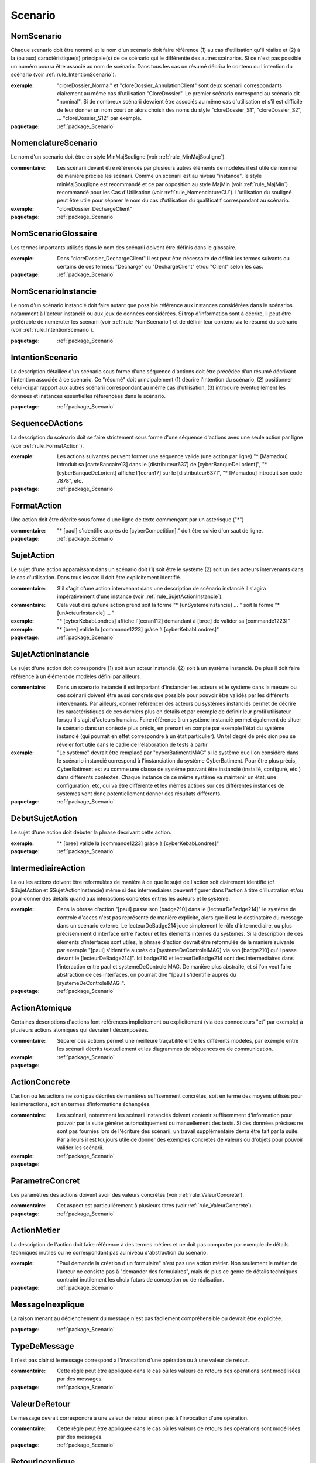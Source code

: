 

.. _package_Scenario:

Scenario
================================================================================

.. _rule_NomScenario:

NomScenario
--------------------------------------------------------------------------------

Chaque scenario doit être nommé et le nom d'un scénario doit faire référence (1) au cas d'utilisation qu'il réalise et (2) à la (ou aux) caractéristique(s) principale(s) de ce scénario qui le différentie des autres scénarios. Si ce n'est pas possible un numéro pourra être associé au nom de scénario. Dans tous les cas un résumé décrira le contenu ou l'intention du scénario (voir :ref:`rule_IntentionScenario`). 

:exemple:  "cloreDossier_Normal" et "cloreDossier_AnnulationClient" sont deux scénarii correspondants clairement au même cas d'utilisation "CloreDossier". Le premier scénario correspond au scénario dit "nominal". Si de nombreux scénarii devaient être associés au même cas d'utilisation et s'il est difficile de leur donner un nom court on alors choisir des noms du style "cloreDossier_S1", "cloreDossier_S2", ... "cloreDossier_S12" par exemple.

:paquetage: :ref:`package_Scenario`  

.. _rule_NomenclatureScenario:

NomenclatureScenario
--------------------------------------------------------------------------------

Le nom d'un scenario doit être en style MinMajSouligne (voir :ref:`rule_MinMajSouligne`).

:commentaire:  Les scénarii devant être référencés par plusieurs autres éléments de modèles il est utile de nommer de manière précise les scénarii. Comme un scénarii est au niveau "instance", le style minMajSougligne est recommandé et ce par opposition au style MajMin (voir :ref:`rule_MajMin`) recommandé pour les Cas d'Utilisation (voir :ref:`rule_NomenclatureCU`). L'utilisation du souligné peut être utile pour séparer le nom du cas d'utilisation du qualificatif correspondant au scénario.

:exemple:  "cloreDossier_DechargeClient"  

:paquetage: :ref:`package_Scenario`  

.. _rule_NomScenarioGlossaire:

NomScenarioGlossaire
--------------------------------------------------------------------------------

Les termes importants utilisés dans le nom des scénarii doivent être définis dans le glossaire. 

:exemple:  Dans "cloreDossier_DechargeClient" il est peut être nécessaire de définir les termes suivants ou certains de ces termes: "Decharge" ou "DechargeClient" et/ou "Client" selon les cas.

:paquetage: :ref:`package_Scenario`  

.. _rule_NomScenarioInstancie:

NomScenarioInstancie
--------------------------------------------------------------------------------

Le nom d'un scénario instancié doit faire autant que possible référence aux instances considérées dans le scénarios notamment à l'acteur instancié ou aux jeux de données considérées. Si trop d'information sont à décrire, il peut être préférable de numéroter les scénarii (voir :ref:`rule_NomScenario`) et de définir leur contenu via le résumé du scénario (voir :ref:`rule_IntentionScenario`).

:paquetage: :ref:`package_Scenario`  

.. _rule_IntentionScenario:

IntentionScenario
--------------------------------------------------------------------------------

La description détaillée d'un scénario sous forme d'une séquence d'actions doit être précédée d'un résumé décrivant l'intention associée à ce scénario. Ce "résumé" doit principalement (1) décrire l'intention du scénario, (2) positionner celui-ci par rapport aux autres scénarii correspondant au même cas d'utilisation, (3) introduire éventuellement les données et instances essentielles référencées dans le scénario.

:paquetage: :ref:`package_Scenario`  

.. _rule_SequenceDActions:

SequenceDActions
--------------------------------------------------------------------------------

La description du scénario doit se faire strictement sous forme d'une séquence d'actions avec une seule action par ligne (voir :ref:`rule_FormatAction`).

:exemple:  Les actions suivantes peuvent former une séquence valide (une action par ligne) "* [Mamadou] introduit sa [carteBancaire13] dans le [distributeur637] de [cyberBanqueDeLorient]", "* [cyberBanqueDeLorient] affiche l'[ecran17] sur le [distributeur637]", "* [Mamadou] introduit son code 7878", etc.

:paquetage: :ref:`package_Scenario`  

.. _rule_FormatAction:

FormatAction
--------------------------------------------------------------------------------

Une action doit être décrite sous forme d'une ligne de texte commençant par un asterisque ("*")

:commentaire:  "* [paul] s'identifie auprès de [cyberCompetition]." doit être suivie d'un saut de ligne.

:paquetage: :ref:`package_Scenario`  

.. _rule_SujetAction:

SujetAction
--------------------------------------------------------------------------------

Le sujet d'une action apparaissant dans un scénario doit (1) soit être le système (2) soit un des acteurs intervenants dans le cas d'utilisation. Dans tous les cas il doit être explicitement identifié. 

:commentaire:  S'il s'agit d'une action intervenant dans une description de scénario instancié il s'agira impérativement d'une instance (voir :ref:`rule_SujetActionInstancie`).

:commentaire:  Cela veut dire qu'une action prend soit la forme "* [unSystemeInstancie] ... " soit la forme "* [unActeurInstancie] ... "

:exemple:  "* [cyberKebabLondres] affiche l'[ecran112] demandant à [bree] de valider sa [commande1223]"

:exemple:  "* [bree] valide la [commande1223] gràce à [cyberKebabLondres]" 

:paquetage: :ref:`package_Scenario`  

.. _rule_SujetActionInstancie:

SujetActionInstancie
--------------------------------------------------------------------------------

Le sujet d'une action doit correspondre (1) soit à un acteur instancié, (2) soit à  un système instancié. De plus il doit faire référence à un élément de modèles défini par ailleurs.

:commentaire:  Dans un scenario instancié il est important d'instancier les acteurs et le système dans la mesure ou ces scénarii doivent être aussi concrets que possible pour pouvoir être validés par les différents intervenants. Par ailleurs, donner référencer des acteurs ou systèmes instanciés permet de décrire les caractéristiques de ces derniers plus en détails et par exemple de définir leur profil utilisateur lorsqu'il s'agit d'acteurs humains. Faire référence à un système instancié permet également de situer le scénario dans un contexte plus précis, en prenant en compte par exemple l'état du système instancié (qui pourrait en effet correspondre à un état particulier). Un tel degré de précision peu se réveler fort utile dans le cadre de l'élaboration de tests à partir   

:exemple:  "Le système" devrait être remplacé par "cyberBatimentIMAG" si le système que l'on considère dans le scénario instancié correspond à l'instanciation du système CyberBatiment. Pour être plus précis, CyberBatiment est vu comme une classe de système pouvant être instancié (installé, configuré, etc.) dans différents contextes. Chaque instance de ce même système va maintenir un état, une configuration, etc, qui va être différente et les mêmes actions sur ces différentes instances de systèmes vont donc potentiellement donner des résultats différents.

:paquetage: :ref:`package_Scenario`  

.. _rule_DebutSujetAction:

DebutSujetAction
--------------------------------------------------------------------------------

Le sujet d'une action doit débuter la phrase décrivant cette action.

:exemple:  "* [bree] valide la [commande1223] gràce à [cyberKebabLondres]"

:paquetage: :ref:`package_Scenario`  

.. _rule_IntermediaireAction:

IntermediaireAction
--------------------------------------------------------------------------------

La ou les actions doivent être reformulées de manière à ce que le sujet de l'action soit clairement identifié (cf $SujetAction et $SujetActionInstancie) même si des intermediaires peuvent figurer dans l'action à titre d'illustration et/ou pour donner des détails quand aux interactions concretes entres les acteurs et le systeme.

:exemple:  Dans la phrase d'action "[paul] passe son [badge210] dans le [lecteurDeBadge214]" le système de controle d'acces n'est pas représenté de manière explicite, alors que il est le destinataire du message dans un scenario externe. Le lecteurDeBadge214 joue simplement le rôle d'intermediaire, ou plus précisemment d'interface entre l'acteur et les éléments internes du systèmes. Si la description de ces éléments d'interfaces sont utiles, la phrase d'action devrait être reformulée de la manière suivante par exemple "[paul] s'identifie auprès du [systemeDeControleIMAG] via son [badge210] qu'il passe devant le [lecteurDeBadge214]". Ici badge210 et lecteurDeBadge214 sont des intermediaires dans l'interaction entre paul et systemeDeControleIMAG. De manière plus abstraite, et si l'on veut faire abstraction de ces interfaces, on pourrait dire "[paul] s'identifie auprès du [systemeDeControleIMAG]".

:paquetage: :ref:`package_Scenario`  

.. _rule_ActionAtomique:

ActionAtomique
--------------------------------------------------------------------------------

Certaines descriptions d'actions font références implicitement ou explicitement (via des connecteurs "et" par exemple) à plusieurs actions atomiques qui devraient décomposées.

:commentaire:  Séparer ces actions permet une meilleure traçabilité entre les différents modèles, par exemple entre les scénarii décrits textuellement et les diagrammes de séquences ou de communication.

:exemple:  

:paquetage: :ref:`package_Scenario`  

.. _rule_ActionConcrete:

ActionConcrete
--------------------------------------------------------------------------------

L'action ou les actions ne sont pas décrites de manières suffisemment concrètes, soit en terme des moyens utilisés pour les interactions, soit en termes d'informations échangées.

:commentaire:  Les scénarii, notemment les scénarii instanciés doivent contenir suffisemment d'information pour pouvoir par la suite générer automatiquement ou manuellement des tests. Si des données précises ne sont pas fournies lors de l'écriture des scénarii, un travail supplémentaire devra être fait par la suite. Par ailleurs il est toujours utile de donner des exemples concrètes de valeurs ou d'objets pour pouvoir valider les scénarii. 

:exemple:  

:paquetage: :ref:`package_Scenario`  

.. _rule_ParametreConcret:

ParametreConcret
--------------------------------------------------------------------------------

Les paramètres des actions doivent avoir des valeurs concrétes (voir :ref:`rule_ValeurConcrete`).   

:commentaire:  Cet aspect est particulièrement à plusieurs titres (voir :ref:`rule_ValeurConcrete`).

:paquetage: :ref:`package_Scenario`  

.. _rule_ActionMetier:

ActionMetier
--------------------------------------------------------------------------------

La description de l'action doit faire référence à des termes métiers et ne doit pas comporter par exemple de détails techniques inutiles ou ne correspondant pas au niveau d'abstraction du scénario.

:exemple:  "Paul demande la création d'un formulaire" n'est pas une action métier. Non seulement le métier de l'acteur ne consiste pas à "demander des formulaires", mais de plus ce genre de détails techniques contraint inutilement les choix futurs de conception ou de réalisation.

:paquetage: :ref:`package_Scenario`  

.. _rule_MessageInexplique:

MessageInexplique
--------------------------------------------------------------------------------

La raison menant au déclenchement du message n'est pas facilement compréhensible ou devrait être explicitée.

:paquetage: :ref:`package_Scenario`  

.. _rule_TypeDeMessage:

TypeDeMessage
--------------------------------------------------------------------------------

Il n'est pas clair si le message correspond à l'invocation d'une opération ou à une valeur de retour.

:commentaire:  Cette règle peut être appliquée dans le cas où les valeurs de retours des opérations sont modélisées par des messages.  

:paquetage: :ref:`package_Scenario`  

.. _rule_ValeurDeRetour:

ValeurDeRetour
--------------------------------------------------------------------------------

Le message devrait correspondre à une valeur de retour et non pas à l'invocation d'une opération. 

:commentaire:  Cette règle peut être appliquée dans le cas où les valeurs de retours des opérations sont modélisées par des messages.

:paquetage: :ref:`package_Scenario`  

.. _rule_RetourInexplique:

RetourInexplique
--------------------------------------------------------------------------------

Il n'est pas facile de comprendre à quelle invocation d'opération ce message, qui semble correspondre à une valeur de retour, doit être associé.

:commentaire:  Cette règle peut être appliquée dans le cas où les valeurs de retours des opérations sont modélisées par des messages.

:paquetage: :ref:`package_Scenario`  

.. _rule_RetourManquant:

RetourManquant
--------------------------------------------------------------------------------

Il n'est pas facile de comprendre quel et le retour associé à l'invocation d'une opération soit parcequ'il ne semble pas être fait mention d'un tel retour, soit parceque plusieurs messages pouvant correspondre à des retours sont des candidats potentiels.

:paquetage: :ref:`package_Scenario`  

.. _rule_Responsabilites:

Responsabilites
--------------------------------------------------------------------------------

La répartition des responsabilités entre objets n'est pas claire ou ne semble pas être logique.

:commentaire:  Ce peut être le case par exemple lorsqu'une opération est appelée sur un objet d'une classe alors que cet objet n'a pas la responsabilité de réaliser cette fonctionalité ou d'offrir le service correspondant. Ce peut être également le cas lorsqu'un paramètre n'est pas indiqué car l'objet appelant suppose que l'objet appelé maintient la valeur de ce paramètre ou un état correspondant.

:paquetage: :ref:`package_Scenario`  

.. _rule_ReferenceScenario:

ReferenceScenario
--------------------------------------------------------------------------------

Le diagramme de séquence ou de communication n'est pas clairement identifié, ou si cet identificateur existe, celui-ci n'est pas en lien direct et systèmatique avec l'identificateur du scenario qu'il représente. La tracabilité entre representation graphique et textuelle des scenarios n'est pas assurée.

:commentaire:  les diagrammes de séquences ou de communication et les représentations textuelles sont formés de suites d'actions ne sont qu'une représentation graphique alternative d'un scenario et il devrait donc y avoir le même identificateur ou la même racine d'identificateur.

:paquetage: :ref:`package_Scenario`  

.. _rule_PresenceObjet:

PresenceObjet
--------------------------------------------------------------------------------

La raison de la présence de l'objet dans le diagramme n'est pas clairement explicitée, ou ne semble pas logique. Pour qu'un objet soit dans un diagramme correspondant à un scénario il doit soit être (1) préxister au scénario, (2) soit être créé dans le cadre du scénario, (3) soit correspondre à un objet retourné par une opération, (3) soit figurer comme paramêtre d'une opération. Dans le cas (3) et (4) au moins un résultat ou paramètre doit faire référence au nom de l'objet.

:paquetage: :ref:`package_Scenario`  
